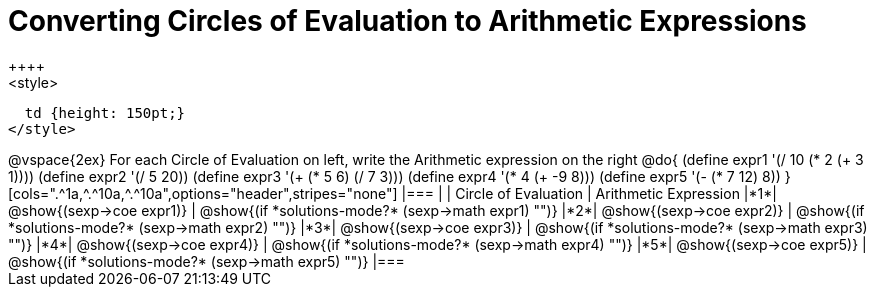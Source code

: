 = Converting Circles of Evaluation to Arithmetic Expressions
++++
<style>
  td {height: 150pt;}
</style>
++++
@vspace{2ex}

For each Circle of Evaluation on left, write the Arithmetic expression on the right

@do{
  (define expr1 '(/ 10 (* 2 (+ 3 1))))
  (define expr2 '(/ 5 20))
  (define expr3 '(+ (* 5 6) (/ 7 3)))
  (define expr4 '(* 4 (+ -9 8)))
  (define expr5 '(- (* 7 12) 8))
}

[cols=".^1a,^.^10a,^.^10a",options="header",stripes="none"]
|===
|   | Circle of Evaluation        | Arithmetic Expression
|*1*| @show{(sexp->coe expr1)}    | @show{(if *solutions-mode?* (sexp->math expr1) "")}
|*2*| @show{(sexp->coe expr2)}    | @show{(if *solutions-mode?* (sexp->math expr2) "")}
|*3*| @show{(sexp->coe expr3)}    | @show{(if *solutions-mode?* (sexp->math expr3) "")}
|*4*| @show{(sexp->coe expr4)}    | @show{(if *solutions-mode?* (sexp->math expr4) "")}
|*5*| @show{(sexp->coe expr5)}    | @show{(if *solutions-mode?* (sexp->math expr5) "")}
|===